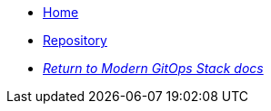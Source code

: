* xref:ROOT:README.adoc[Home]
* https://github.com/GersonRS/modern-gitops-stack-module-minio/[Repository,window=_blank]
* xref:ROOT:ROOT:index.adoc[_Return to Modern GitOps Stack docs_]
